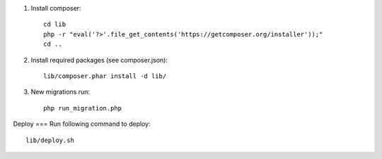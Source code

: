 1. Install composer::

    cd lib
    php -r "eval('?>'.file_get_contents('https://getcomposer.org/installer'));"
    cd ..

2. Install required packages (see composer.json)::

    lib/composer.phar install -d lib/

3. New migrations run::

    php run_migration.php

Deploy
===
Run following command to deploy::

    lib/deploy.sh

